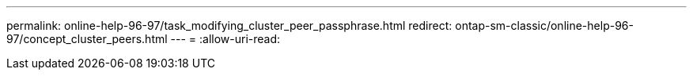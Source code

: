 ---
permalink: online-help-96-97/task_modifying_cluster_peer_passphrase.html 
redirect: ontap-sm-classic/online-help-96-97/concept_cluster_peers.html 
---
= 
:allow-uri-read: 


